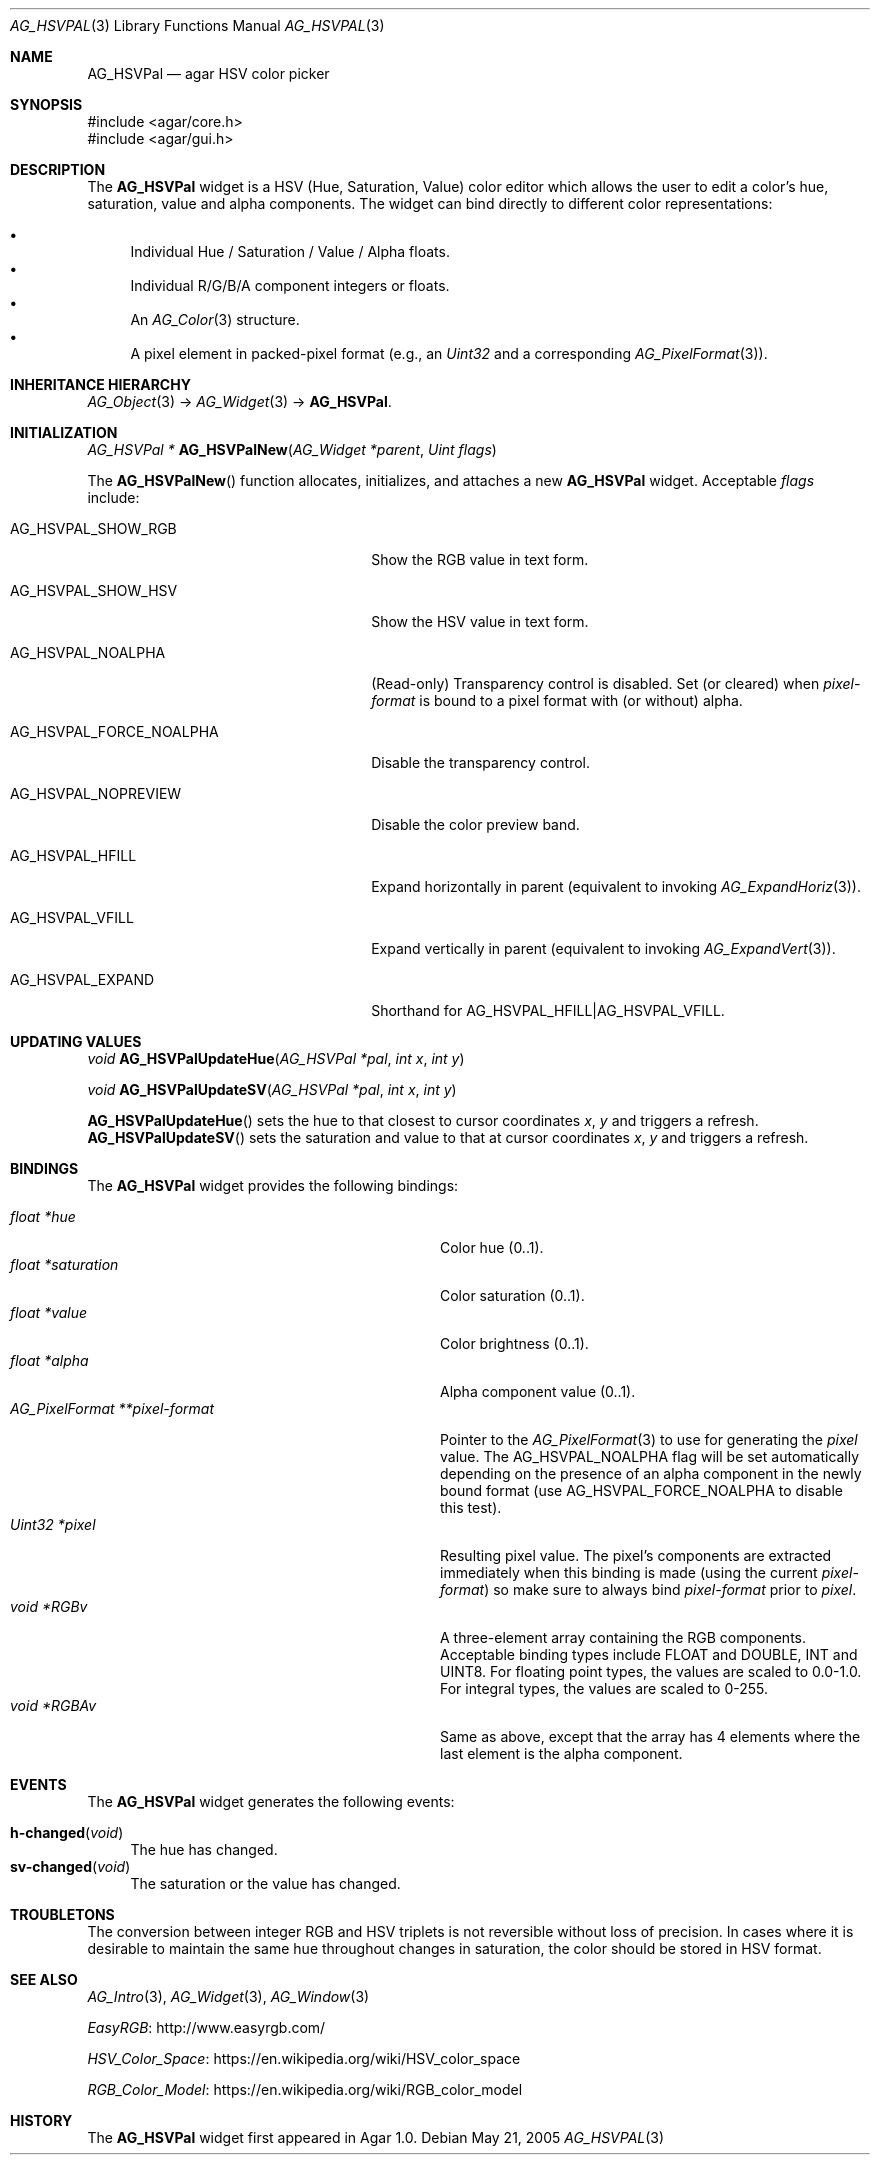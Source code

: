 .\" Copyright (c) 2005-2018 Julien Nadeau Carriere <vedge@csoft.net>
.\" All rights reserved.
.\"
.\" Redistribution and use in source and binary forms, with or without
.\" modification, are permitted provided that the following conditions
.\" are met:
.\" 1. Redistributions of source code must retain the above copyright
.\"    notice, this list of conditions and the following disclaimer.
.\" 2. Redistributions in binary form must reproduce the above copyright
.\"    notice, this list of conditions and the following disclaimer in the
.\"    documentation and/or other materials provided with the distribution.
.\" 
.\" THIS SOFTWARE IS PROVIDED BY THE AUTHOR ``AS IS'' AND ANY EXPRESS OR
.\" IMPLIED WARRANTIES, INCLUDING, BUT NOT LIMITED TO, THE IMPLIED
.\" WARRANTIES OF MERCHANTABILITY AND FITNESS FOR A PARTICULAR PURPOSE
.\" ARE DISCLAIMED. IN NO EVENT SHALL THE AUTHOR BE LIABLE FOR ANY DIRECT,
.\" INDIRECT, INCIDENTAL, SPECIAL, EXEMPLARY, OR CONSEQUENTIAL DAMAGES
.\" (INCLUDING BUT NOT LIMITED TO, PROCUREMENT OF SUBSTITUTE GOODS OR
.\" SERVICES; LOSS OF USE, DATA, OR PROFITS; OR BUSINESS INTERRUPTION)
.\" HOWEVER CAUSED AND ON ANY THEORY OF LIABILITY, WHETHER IN CONTRACT,
.\" STRICT LIABILITY, OR TORT (INCLUDING NEGLIGENCE OR OTHERWISE) ARISING
.\" IN ANY WAY OUT OF THE USE OF THIS SOFTWARE EVEN IF ADVISED OF THE
.\" POSSIBILITY OF SUCH DAMAGE.
.\"
.Dd May 21, 2005
.Dt AG_HSVPAL 3
.Os
.ds vT Agar API Reference
.ds oS Agar 1.0
.Sh NAME
.Nm AG_HSVPal
.Nd agar HSV color picker
.Sh SYNOPSIS
.Bd -literal
#include <agar/core.h>
#include <agar/gui.h>
.Ed
.Sh DESCRIPTION
.\" IMAGE(http://libagar.org/widgets/AG_HSVPal.png, "The AG_HSVPal(3) widget")
The
.Nm
widget is a HSV (Hue, Saturation, Value) color editor which allows the user
to edit a color's hue, saturation, value and alpha components.
The widget can bind directly to different color representations:
.Pp
.Bl -bullet -compact
.It
Individual Hue / Saturation / Value / Alpha floats.
.It
Individual R/G/B/A component integers or floats.
.It
An
.Xr AG_Color 3
structure.
.It
A pixel element in packed-pixel format (e.g., an
.Ft Uint32
and a corresponding
.Xr AG_PixelFormat 3 ) .
.El
.Sh INHERITANCE HIERARCHY
.Xr AG_Object 3 ->
.Xr AG_Widget 3 ->
.Nm .
.Sh INITIALIZATION
.nr nS 1
.Ft "AG_HSVPal *"
.Fn AG_HSVPalNew "AG_Widget *parent" "Uint flags"
.Pp
.nr nS 0
The
.Fn AG_HSVPalNew
function allocates, initializes, and attaches a new
.Nm
widget.
Acceptable
.Fa flags
include:
.Bl -tag -width "AG_HSVPAL_FORCE_NOALPHA "
.It AG_HSVPAL_SHOW_RGB
Show the RGB value in text form.
.It AG_HSVPAL_SHOW_HSV
Show the HSV value in text form.
.It AG_HSVPAL_NOALPHA
(Read-only)
Transparency control is disabled.
Set (or cleared) when
.Va pixel-format
is bound to a pixel format with (or without) alpha.
.It AG_HSVPAL_FORCE_NOALPHA
Disable the transparency control.
.It AG_HSVPAL_NOPREVIEW
Disable the color preview band.
.It AG_HSVPAL_HFILL
Expand horizontally in parent (equivalent to invoking
.Xr AG_ExpandHoriz 3 ) .
.It AG_HSVPAL_VFILL
Expand vertically in parent (equivalent to invoking
.Xr AG_ExpandVert 3 ) .
.It AG_HSVPAL_EXPAND
Shorthand for
.Dv AG_HSVPAL_HFILL|AG_HSVPAL_VFILL .
.El
.Sh UPDATING VALUES
.nr nS 1
.Ft "void"
.Fn AG_HSVPalUpdateHue "AG_HSVPal *pal" "int x" "int y"
.Pp
.Ft "void"
.Fn AG_HSVPalUpdateSV "AG_HSVPal *pal" "int x" "int y"
.Pp
.nr nS 0
.Fn AG_HSVPalUpdateHue
sets the hue to that closest to cursor coordinates
.Fa x ,
.Fa y
and triggers a refresh.
.Fn AG_HSVPalUpdateSV
sets the saturation and value to that at cursor coordinates
.Fa x ,
.Fa y
and triggers a refresh.
.Sh BINDINGS
The
.Nm
widget provides the following bindings:
.Pp
.Bl -tag -compact -width "AG_PixelFormat **pixel-format "
.It Va float *hue
Color hue (0..1).
.It Va float *saturation
Color saturation (0..1).
.It Va float *value
Color brightness (0..1).
.It Va float *alpha
Alpha component value (0..1).
.It Va AG_PixelFormat **pixel-format
Pointer to the
.Xr AG_PixelFormat 3
to use for generating the
.Va pixel
value.
The
.Dv AG_HSVPAL_NOALPHA
flag will be set automatically depending on the presence of an
alpha component in the newly bound format (use
.Dv AG_HSVPAL_FORCE_NOALPHA
to disable this test).
.It Va Uint32 *pixel
Resulting pixel value.
The pixel's components are extracted immediately when this binding is made
(using the current
.Va pixel-format )
so make sure to always bind
.Va pixel-format
prior to
.Va pixel .
.It Va void *RGBv
A three-element array containing the RGB components.
Acceptable binding types include FLOAT and DOUBLE, INT and UINT8.
For floating point types, the values are scaled to 0.0-1.0.
For integral types, the values are scaled to 0-255.
.It Va void *RGBAv
Same as above, except that the array has 4 elements where the last element
is the alpha component.
.El
.Sh EVENTS
The
.Nm
widget generates the following events:
.Pp
.Bl -tag -compact -width 2n
.It Fn h-changed "void"
The hue has changed.
.It Fn sv-changed "void"
The saturation or the value has changed.
.El
.Sh TROUBLETONS
The conversion between integer RGB and HSV triplets is not reversible without
loss of precision.
In cases where it is desirable to maintain the same hue throughout changes in
saturation, the color should be stored in HSV format.
.Sh SEE ALSO
.Xr AG_Intro 3 ,
.Xr AG_Widget 3 ,
.Xr AG_Window 3
.Pp
.Lk http://www.easyrgb.com/ EasyRGB
.Pp
.Lk https://en.wikipedia.org/wiki/HSV_color_space HSV_Color_Space
.Pp
.Lk https://en.wikipedia.org/wiki/RGB_color_model RGB_Color_Model
.Sh HISTORY
The
.Nm
widget first appeared in Agar 1.0.

